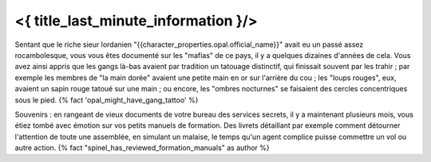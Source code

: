 ﻿
<{ title_last_minute_information }/>
==============================================



Sentant que le riche sieur lordanien "{{character_properties.opal.official_name}}" avait eu un passé assez rocambolesque, vous vous êtes documenté sur les "mafias" de ce pays, il y a quelques dizaines d'années de cela. Vous avez ainsi appris que les gangs là-bas avaient par tradition un tatouage distinctif, qui finissait souvent par les trahir ; par exemple les membres de "la main dorée" avaient une petite main en or sur l'arrière du cou ; les "loups rouges", eux, avaient un sapin rouge tatoué sur une main ; ou encore, les "ombres nocturnes" se faisaient des cercles concentriques sous le pied. {% fact 'opal_might_have_gang_tattoo' %}

Souvenirs : en rangeant de vieux documents de votre bureau des services secrets, il y a maintenant plusieurs mois, vous étiez tombé avec émotion sur vos petits manuels de formation. Des livrets détaillant par exemple comment détourner l'attention de toute une assemblée, en simulant un malaise, le temps qu'un agent complice puisse commettre un vol ou autre action. {% fact "spinel_has_reviewed_formation_manuals" as author %}
